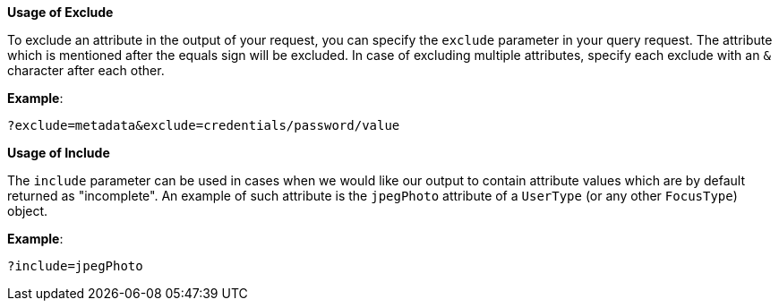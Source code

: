 :page-visibility: hidden
:page-upkeep-status: green

*Usage of Exclude*

To exclude an attribute in the output of your request, you can specify
the `exclude` parameter in your query request. The attribute which is
mentioned after the equals sign will be excluded. In case of excluding
multiple attributes, specify each exclude with an `&` character after each
other.

*Example*:

[source,bash]
----
?exclude=metadata&exclude=credentials/password/value
----


*Usage of Include*

The `include` parameter can be used in cases when we would like our output to contain attribute values which are by default returned as "incomplete".
An example of such attribute is the `jpegPhoto` attribute of a `UserType` (or any other `FocusType`) object.

*Example*:

[source,bash]
----
?include=jpegPhoto
----

